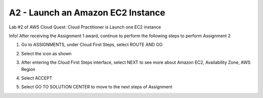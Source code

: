 A2 - Launch an Amazon EC2 Instance
====================


Lab #2 of AWS Cloud Quest: Cloud Practitioner is Launch one EC2 instance

Info!
After receiving the Assignment 1 award, continue to perform the following steps to perform Assignment 2

1. Go to ASSIGNMENTS, under Cloud First Steps, select ROUTE AND GO

.. image:: pictures/a21.png
   :align: center
   :width: 700px


2. Select the icon as shown

.. image:: pictures/a22.png
   :align: center
   :width: 700px


3. After entering the Cloud First Steps interface, select NEXT to see more about Amazon EC2, Availability Zone, AWS Region

.. image:: pictures/a23.png
   :align: center
   :width: 700px


4. Select ACCEPT

.. image:: pictures/a24.png
   :align: center
   :width: 700px


5. Select GO TO SOLUTION CENTER to move to the next steps of Assignment


.. image:: pictures/a25.png
   :align: center
   :width: 700px


